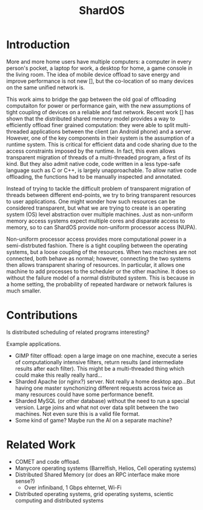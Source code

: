 #+TITLE: ShardOS
#+STARTUP: showall

# COMET is cool.  Actually, that's basically the idea in my head.  But
# do it without using dalvik.  Do it bare metal in the Linux kernel.  Is
# that even reasonable?

* Introduction
  More and more home users have multiple computers: a computer in
  every person's pocket, a laptop for work, a desktop for home, a game
  console in the living room.  The idea of mobile device offload to
  save energy and improve performance is not new [], but the co-location
  of so many devices on the same unified network is.

  This work aims to bridge the gap between the old goal of offloading
  computaiton for power or performance gain, with the new assumptions
  of tight coupling of devices on a reliable and fast network.  Recent
  work [] has shown that the distributed shared memory model provides
  a way to efficiently offload finer grained computation: they were
  able to split multi-threaded applications between the client (an
  Android phone) and a server.  However, one of the key components in
  their system is the assumption of a runtime system.  This is
  critical for efficient data and code sharing due to the access
  constraints imposed by the runtime.  In fact, this even allows
  transparent migration of threads of a multi-threaded program, a
  first of its kind.  But they also admit native code, code written in
  a less type-safe language such as C or C++, is largely
  unapproachable.  To allow native code offloading, the functions had
  to be manually inspected and annotated.

  Instead of trying to tackle the difficult problem of transparent
  migration of threads between different end-points, we try to bring
  transparent resources to user applications.  One might wonder how
  such resources can be considered transparent, but what we are trying
  to create is an operating system (OS) level abstraction over
  multiple machines.  Just as non-uniform memory access systems expect
  multiple cores and disparate access to memory, so to can ShardOS
  provide non-uniform processor access (NUPA).  

  Non-uniform processor access provides more computational power in a
  semi-distrbuted fashion.  There is a tight coupling between the
  operating systems, but a loose coupling of the resources.  When two
  machines are not connected, both behave as normal; however,
  connecting the two systems then allows transparent sharing of
  resources.  In particular, it allows one machine to add processes to
  the scheduler or the other machine.  It does so without the failure
  model of a normal distributed system.  This is because in a home
  setting, the probability of repeated hardware or network failures is
  much smaller.

* Contributions
  Is distributed scheduling of related programs interesting?

  Example applications.
  - GIMP filter offload: open a large image on one machine, execute a
    series of computationally intensive filters, return results (and
    intermediate results after each filter).  This might be a
    multi-threaded thing which could make this really really hard...
  - Sharded Apache (or nginx?) server.  Not really a home desktop
    app...But having one master synchonizing different requests across
    twice as many resources could have some performance benefit.
  - Sharded MySQL (or other database) without the need to run a
    special version.  Large joins and what not over data split between
    the two machines.  Not even sure this is a valid file format.
  - Some kind of game?  Maybe run the AI on a separate machine?

* Related Work
  - COMET and code offload.
  - Manycore operating systems (Barrelfish, Helios, Cell operating systems)
  - Distributed Shared Memory (or does an RPC interface make more sense?)
    - Over infiniband, 1 Gbps ehternet, Wi-Fi
  - Distributed operating systems, grid operating systems, scientic
    computing and distributed systems
